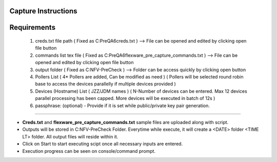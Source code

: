 Capture Instructions
=================================================

Requirements
==================

	1. creds.txt file path ( Fixed as C:\PreQA6\creds.txt )  --> File can be opened and edited by clicking open file button
	2. commands list tex file ( Fixed as C:\PreQA6\flexware_pre_capture_commands.txt ) --> File can be opened and edited by clicking open file button
	3. output folder ( Fixed as C:\NFV-PreCheck ) --> Folder can be access quickly by clicking open button
	4. Pollers List ( 4* Pollers are added, Can be modified as need ) ( Pollers will be selected round robin base to access the devices parallelly if multiple devices provided )
	5. Devices (Hostname) List ( JZZ/JDM names ) ( N-Number of devices can be entered. Max 12 devices parallel processing has been capped. More devices will be executed in batch of 12s )
	6. passphrase: (optional) - Provide if it is set while public/private key pair generation.

-----------------

* **Creds.txt** and **flexware_pre_capture_commands.txt** sample files are uploaded along with script.
* Outputs will be stored in C:\NFV-PreCheck Folder.  Everytime while execute, it will create a <DATE> folder \ <TIME LT> folder. All output files will reside within it. 
* Click on Start to start executing scipt once all necessary inputs are entered.
* Execution progress can be seen on console/command prompt. 

